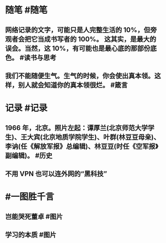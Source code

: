 #+类型: 2202
#+日期: [[2022_02_08]]
#+主页: [[归档202202]]
#+date: [[Feb 8th, 2022]]

* 随笔 #随笔
** 网络记录的文字，可能只是人完整生活的 10%，但旁观者会把它当成书写者的 100%。 这其实，是最大的误会。当然，这 10%，有可能也是最心底的那部份底色。 #读书与思考
** 我们不能随便生气。生气的时候，你会使出真本领。这样，别人就会知道你的真本领很烂。 #箴言
* 记录 #记录
** 1966 年，北京。照片左起：谭厚兰(北京师范大学学生)、王大宾(北京地质学院学生)、叶群(林豆豆母亲)、李讷(任《解放军报》总编辑)、林豆豆(时任《空军报》副编辑)。 #历史
[[https://nas.qysit.com:2046/geekpanshi/diaryshare/-/raw/main/assets/2022-02-08-02-34-54.jpeg]]
** 不用 VPN 也可以连外网的“黑科技”
[[https://nas.qysit.com:2046/geekpanshi/diaryshare/-/raw/main/assets/2022-02-08-02-41-04.jpeg]]
* #一图胜千言
** 岂能哭死董卓 #图片
[[https://nas.qysit.com:2046/geekpanshi/diaryshare/-/raw/main/assets/2022-02-08-02-27-06.jpeg]]
** 学习的本质 #图片
[[https://nas.qysit.com:2046/geekpanshi/diaryshare/-/raw/main/assets/2022-02-08-02-33-05.jpeg]]
